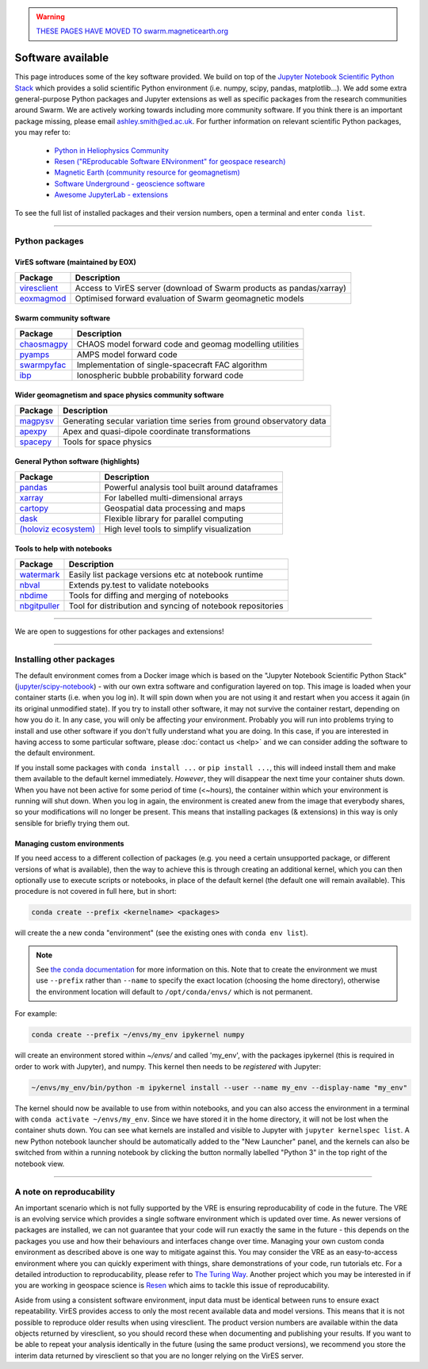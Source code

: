 .. warning::

  `THESE PAGES HAVE MOVED TO swarm.magneticearth.org <https://swarm.magneticearth.org>`_

Software available
==================

This page introduces some of the key software provided. We build on top of the `Jupyter Notebook Scientific Python Stack <https://hub.docker.com/r/jupyter/scipy-notebook>`_ which provides a solid scientific Python environment (i.e. numpy, scipy, pandas, matplotlib...). We add some extra general-purpose Python packages and Jupyter extensions as well as specific packages from the research communities around Swarm. We are actively working towards including more community software. If you think there is an important package missing, please email ashley.smith@ed.ac.uk. For further information on relevant scientific Python packages, you may refer to:

 - `Python in Heliophysics Community <http://heliopython.org/projects/>`_
 - `Resen ("REproducable Software ENvironment" for geospace research) <https://ingeo.datatransport.org/home/resen/packages>`_
 - `Magnetic Earth (community resource for geomagnetism) <https://magneticearth.org/pages/software.html>`_
 - `Software Underground - geoscience software <https://github.com/softwareunderground/awesome-open-geoscience>`_
 - `Awesome JupyterLab - extensions <https://github.com/mauhai/awesome-jupyterlab>`_

To see the full list of installed packages and their version numbers, open a terminal and enter ``conda list``.

----

Python packages
---------------

VirES software (maintained by EOX)
``````````````````````````````````

.. list-table::
   :widths: auto
   :header-rows: 1

   * - Package
     - Description
   * - `viresclient <https://github.com/ESA-VirES/VirES-Python-Client/>`_
     - Access to VirES server (download of Swarm products as pandas/xarray)
   * - `eoxmagmod <https://github.com/ESA-VirES/MagneticModel/>`_
     - Optimised forward evaluation of Swarm geomagnetic models

Swarm community software
````````````````````````

.. list-table::
   :widths: auto
   :header-rows: 1

   * - Package
     - Description
   * - `chaosmagpy <https://github.com/ancklo/ChaosMagPy>`_
     - CHAOS model forward code and geomag modelling utilities
   * - `pyamps <https://github.com/klaundal/pyAMPS>`_
     - AMPS model forward code
   * - `swarmpyfac <https://github.com/Swarm-DISC/SwarmPyFAC>`_
     - Implementation of single-spacecraft FAC algorithm
   * - `ibp <https://gitext.gfz-potsdam.de/rother/ibp-model>`_
     - Ionospheric bubble probability forward code

Wider geomagnetism and space physics community software
```````````````````````````````````````````````````````

.. list-table::
   :widths: auto
   :header-rows: 1

   * - Package
     - Description
   * - `magpysv <https://github.com/gracecox/MagPySV>`_
     - Generating secular variation time series from ground observatory data
   * - `apexpy <https://github.com/aburrell/apexpy>`_
     - Apex and quasi-dipole coordinate transformations
   * - `spacepy <https://github.com/spacepy/spacepy>`_
     - Tools for space physics

General Python software (highlights)
````````````````````````````````````

.. list-table::
   :widths: auto
   :header-rows: 1

   * - Package
     - Description
   * - `pandas <https://pandas.pydata.org>`_
     - Powerful analysis tool built around dataframes
   * - `xarray <https://xarray.pydata.org>`_
     - For labelled multi-dimensional arrays
   * - `cartopy <https://scitools.org.uk/cartopy>`_
     - Geospatial data processing and maps
   * - `dask <https://docs.dask.org>`_
     - Flexible library for parallel computing
   * - `(holoviz ecosystem) <https://holoviz.org>`_
     - High level tools to simplify visualization

Tools to help with notebooks
`````````````````````````````

.. list-table::
   :widths: auto
   :header-rows: 1

   * - Package
     - Description
   * - `watermark <https://github.com/rasbt/watermark>`_
     - Easily list package versions etc at notebook runtime
   * - `nbval <https://github.com/computationalmodelling/nbval>`_
     - Extends py.test to validate notebooks
   * - `nbdime <https://github.com/jupyter/nbdime>`_
     - Tools for diffing and merging of notebooks
   * - `nbgitpuller <https://github.com/jupyterhub/nbgitpuller>`_
     - Tool for distribution and syncing of notebook repositories

----

We are open to suggestions for other packages and extensions!
  

----

Installing other packages
-------------------------

The default environment comes from a Docker image which is based on the "Jupyter Notebook Scientific Python Stack" (`jupyter/scipy-notebook <https://hub.docker.com/r/jupyter/scipy-notebook/>`_) - with our own extra software and configuration layered on top. This image is loaded when your container starts (i.e. when you log in). It will spin down when you are not using it and restart when you access it again (in its original unmodified state). If you try to install other software, it may not survive the container restart, depending on how you do it. In any case, you will only be affecting *your* environment. Probably you will run into problems trying to install and use other software if you don't fully understand what you are doing. In this case, if you are interested in having access to some particular software, please :doc:`contact us <help>` and we can consider adding the software to the default environment.

If you install some packages with ``conda install ...`` or ``pip install ...``, this will indeed install them and make them available to the default kernel immediately. *However*, they will disappear the next time your container shuts down. When you have not been active for some period of time (<~hours), the container within which your environment is running will shut down. When you log in again, the environment is created anew from the image that everybody shares, so your modifications will no longer be present. This means that installing packages (& extensions) in this way is only sensible for briefly trying them out.

Managing custom environments
````````````````````````````

If you need access to a different collection of packages (e.g. you need a certain unsupported package, or different versions of what is available), then the way to achieve this is through creating an additional kernel, which you can then optionally use to execute scripts or notebooks, in place of the default kernel (the default one will remain available). This procedure is not covered in full here, but in short:

.. code-block:: bash

  conda create --prefix <kernelname> <packages>

will create the a new conda "environment" (see the existing ones with ``conda env list``).

.. note::

  See `the conda documentation <https://docs.conda.io/projects/conda/en/latest/user-guide/tasks/manage-environments.html#specifying-location>`_ for more information on this. Note that to create the environment we must use ``--prefix`` rather than ``--name`` to specify the exact location (choosing the home directory), otherwise the environment location will default to ``/opt/conda/envs/`` which is not permanent.

For example:

.. code-block:: bash

  conda create --prefix ~/envs/my_env ipykernel numpy

will create an environment stored within `~/envs/` and called 'my_env', with the packages ipykernel (this is required in order to work with Jupyter), and numpy. This kernel then needs to be *registered* with Jupyter:

.. code-block:: bash

  ~/envs/my_env/bin/python -m ipykernel install --user --name my_env --display-name "my_env"

The kernel should now be available to use from within notebooks, and you can also access the environment in a terminal with ``conda activate ~/envs/my_env``. Since we have stored it in the home directory, it will not be lost when the container shuts down. You can see what kernels are installed and visible to Jupyter with ``jupyter kernelspec list``. A new Python notebook launcher should be automatically added to the "New Launcher" panel, and the kernels can also be switched from within a running notebook by clicking the button normally labelled "Python 3" in the top right of the notebook view.

----

A note on reproducability
-------------------------

An important scenario which is not fully supported by the VRE is ensuring reproducability of code in the future. The VRE is an evolving service which provides a single software environment which is updated over time. As newer versions of packages are installed, we can not guarantee that your code will run exactly the same in the future - this depends on the packages you use and how their behaviours and interfaces change over time. Managing your own custom conda environment as described above is one way to mitigate against this. You may consider the VRE as an easy-to-access environment where you can quickly experiment with things, share demonstrations of your code, run tutorials etc. For a detailed introduction to reproducability, please refer to `The Turing Way <https://the-turing-way.netlify.app/introduction/introduction.html>`_. Another project which you may be interested in if you are working in geospace science is `Resen <https://ingeo.datatransport.org/home/resen>`_ which aims to tackle this issue of reproducability.

Aside from using a consistent software environment, input data must be identical between runs to ensure exact repeatability. VirES provides access to only the most recent available data and model versions. This means that it is not possible to reproduce older results when using viresclient. The product version numbers are available within the data objects returned by viresclient, so you should record these when documenting and publishing your results. If you want to be able to repeat your analysis identically in the future (using the same product versions), we recommend you store the interim data returned by viresclient so that you are no longer relying on the VirES server.